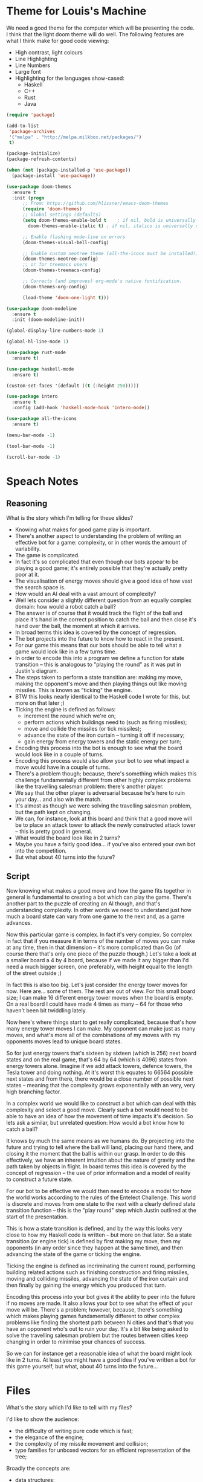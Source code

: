 * Theme for Louis's Machine
We need a good theme for the computer which will be presenting the
code.  I think that the light doom theme will do well.  The following
features are what I think make for good code viewing:
 - High contrast, light colours
 - Line Highlighting
 - Line Numbers
 - Large font
 - Highlighting for the languages show-cased:
   - Haskell
   - C++
   - Rust
   - Java

#+BEGIN_SRC emacs-lisp 
  (require 'package)

  (add-to-list
   'package-archives
   '("melpa" . "http://melpa.milkbox.net/packages/")
   t)

  (package-initialize)
  (package-refresh-contents)

  (when (not (package-installed-p 'use-package))
    (package-install 'use-package))

  (use-package doom-themes
    :ensure t
    :init (progn
	    ;; From: https://github.com/hlissner/emacs-doom-themes
	    (require 'doom-themes)
	    ;; Global settings (defaults)
	    (setq doom-themes-enable-bold t    ; if nil, bold is universally disabled
		  doom-themes-enable-italic t) ; if nil, italics is universally disabled

	    ;; Enable flashing mode-line on errors
	    (doom-themes-visual-bell-config)

	    ;; Enable custom neotree theme (all-the-icons must be installed!)
	    (doom-themes-neotree-config)
	    ;; or for treemacs users
	    (doom-themes-treemacs-config)

	    ;; Corrects (and improves) org-mode's native fontification.
	    (doom-themes-org-config)

	    (load-theme 'doom-one-light t)))

  (use-package doom-modeline
    :ensure t
    :init (doom-modeline-init))

  (global-display-line-numbers-mode 1)

  (global-hl-line-mode 1)

  (use-package rust-mode
    :ensure t)

  (use-package haskell-mode
    :ensure t)

  (custom-set-faces '(default ((t (:height 250)))))

  (use-package intero
    :ensure t
    :config (add-hook 'haskell-mode-hook 'intero-mode))

  (use-package all-the-icons
    :ensure t)

  (menu-bar-mode -1)

  (tool-bar-mode -1)

  (scroll-bar-mode -1)
#+END_SRC

#+RESULTS:

* Speach Notes
** Reasoning
What is the story which I'm telling for these slides?
 - Knowing what makes for good game play is important.
 - There's another aspect to understanding the problem of writing an
   effective bot for a game: complexity, or in other words the amount
   of variability.
 - The game is complicated.
 - In fact it's so complicated that even though our bots appear to be
   playing a good game; it's entirely possible that they're actually
   pretty poor at it.
 - The visualisation of energy moves should give a good idea of how
   vast the search space is.
 - How would an AI deal with a vast amount of complexity?
 - Well lets consider a slightly different question from an equally
   complex domain: how would a robot catch a ball?
 - The answer is of course that it would track the flight of the ball
   and place it's hand in the correct position to catch the ball and
   then close it's hand over the ball, the moment at which it arrives.
 - In broad terms this idea is covered by the concept of regression.
 - The bot projects into the future to know how to react in the
   present.
 - For our game this means that our bots should be able to tell what a
   game would look like in a few turns time.
 - In order to encode this into a program we define a function for
   state transition -- this is analogous to "playing the round" as it
   was put in Justin's diagram.
 - The steps taken to perform a state transition are: making my move,
   making the opponent's move and then playing things out like moving
   missiles.  This is known as "ticking" the engine.
 - BTW this looks nearly identical to the Haskell code I wrote for
   this, but more on that later ;)
 - Ticking the engine is defined as follows:
   - increment the round which we're on;
   - perform actions which buildings need to (such as firing
     missiles);
   - move and collide the missiles (or tick missiles);
   - advance the state of the iron curtain -- turning it off if
     necessary;
   - gain energy from energy towers and the static energy per turn;
 - Encoding this process into the bot is enough to see what the board
   would look like in a couple of turns.
 - Encoding this process would also allow your bot to see what impact
   a move would have in a couple of turns.
 - There's a problem though; because, there's something which makes
   this challenge fundamentally different from other highly complex
   problems like the travelling salesman problem: there's another
   player.
 - We say that the other player is adversarial because he's here to
   ruin your day... and also win the match.
 - It's almost as though we were solving the travelling salesman
   problem, but the path kept on changing.
 - We can, for instance, look at this board and think that a good move
   will be to place an attack tower to attack the newly constructed
   attack tower -- this is pretty good in general.
 - What would the board look like in 2 turns?
 - Maybe you have a fairly good idea... if you've also entered your
   own bot into the competition.
 - But what about 40 turns into the future?

** Script
Now knowing what makes a good move and how the game fits together in
general is fundamental to creating a bot which can play the game.
There's another part to the puzzle of creating an AI though, and
that's understanding complexity.  In other words we need to understand
just how much a board state can vary from one game to the next and, as
a game advances.

Now this particular game is complex.  In fact it's very complex.  So
complex in fact that if you measure it in terms of the number of moves
you can make at any time, then in that dimension -- it's more
complicated than Go (of course there that's only one piece of the
puzzle though.)  Let's take a look at a smaller board a 4 by 4 board,
because if we made it any bigger than I'd need a much bigger screen,
one preferably, with height equal to the length of the street outside
;)

In fact this is also too big.  Let's just consider the energy tower
moves for now.  Here are... some of them.  The rest are out of view.
For this small board size; I can make 16 different energy tower moves
when the board is empty.  On a real board I could have made 4 times as
many -- 64 for those who haven't been bit twiddling lately.

Now here's where things start to get really complicated, because
that's how many energy tower moves I can make.  My opponent can make
just as many moves, and what's more all of the combinations of my
moves with my opponents moves lead to unique board states.

So for just energy towers that's sixteen by sixteen (which is 256)
next board states and on the real game, that's 64 by 64 (which
is 4096) states from energy towers alone.  Imagine if we add attack
towers, defence towers, the Tesla tower and doing nothing.  At it's
worst this equates to 66564 possible next states and from there, there
would be a close number of possible next states -- meaning that the
complexity grows exponentially with an very, very high branching
factor.

In a complex world we would like to construct a bot which can deal
with this complexity and select a good move.  Clearly such a bot would
need to be able to have an idea of how the movement of time impacts
it's decision.  So lets ask a similar, but unrelated question: How
would a bot know how to catch a ball?

It knows by much the same means as we humans do.  By projecting into
the future and trying to tell where the ball will land, placing our
hand there, and closing it the moment that the ball is within our
grasp.  In order to do this effectively, we have an inherent intuition
about the nature of gravity and the path taken by objects in flight.
In board terms this idea is covered by the concept of regression --
the use of prior information and a model of reality to construct
a future state.

For our bot to be effective we would then need to encode a model for
how the world works according to the rules of the Entelect Challenge.
This world is discrete and moves from one state to the next with a
clearly defined state transition function -- this is the "play round"
step which Justin outlined at the start of the presentation.

This is how a state transition is defined, and by the way this looks
very close to how my Haskell code is written -- but more on that
later.  So a state transition (or engine tick) is defined by first
making my move, then my opponents (in any order since they happen at
the same time), and then advancing the state of the game or ticking
the engine.

Ticking the engine is defined as incriminating the current round,
performing building related actions such as finishing construction and
firing missiles, moving and colliding missiles, advancing the state of
the iron curtain and then finally by gaining the energy which you
produced that turn.

Encoding this process into your bot gives it the ability to peer into
the future if no moves are made.  It also allows your bot to see what
the effect of your move will be.  There's a problem; however, because,
there's something which makes playing games fundamentally different to
other complex problems like finding the shortest path between N cities
and that's that you have an opponent who's out to ruin your day.  It's
a bit like being asked to solve the travelling salesman problem but
the routes between cities keep changing in order to minimise your
chances of success.  

So we can for instance get a reasonable idea of what the board might
look like in 2 turns.  At least you might have a good idea if you've
written a bot for this game yourself, but what, about 40 turns into
the future...

* Files 
What's the story which I'd like to tell with my files?

I'd like to show the audience:
 - the difficulty of writing pure code which is fast;
 - the elegance of the engine;
 - the complexity of my missile movement and collision;
 - type families for unboxed vectors for an efficient representation
   of the tree;

Broadly the concepts are:
 - data structures;
 - memory layout;
 - algorithms;

The following files cover these concepts:
 - [[./eds-bot/src/SearchSpace.hs::38]] (Parallel and Concurrent Code)
 - [[./eds-bot/src/GameTree.hs::28]] (Tree representation)
 - [[./eds-bot/src/Engine.hs::12]] (Elegance of the Engine)
 - [[./eds-bot/src/Player.hs::208]] (bitwise insanity)
 - [[./eds-bot/src/Objective.hs::48]] (Search loop)
 - [[./eds-bot/src/Objective.hs::166]] (Confidence calculation)

** Notes
 - So you might be wondering what it's like to write a purely
   functional bot with these constraints;
 - And you'd be right -- discussion of thunks, parallel and concurrent
   code; (assume minimal knowledge of thunks)
   - Haskell execution model;
   - Haskell parallelism model;
   - Haskell concurrency model;
   - combined these things make stuff difficult;
 - Also it's difficult to make things fast enough;
   - discussion of the heap, and how thunks get allocated there;
   - even primitives are wrapped up;
   - analysing the program changes it:
     - on two occasions I made changes which bench marked faster, but
       were slower w/o instrumentation;
       - trying to allocate less for move selection;
       - trying to inline more bitwise operations;
     - bench marking a parallel program changes how it sparks;
 - On the plus side: I have some very elegant code for interacting
   with unboxed vectors as though they had more structure.
 - The tree structure I made with these is elegant, space efficient
   and fast.
 - The engine code is succinct, has no side effects and is dead easy
   to change.
 - How did I make it fast enough though... Like the others here; I
   made a crazy bitwise representation for the map which meant that
   all steps are done in constant time.
   - Take a look at the missile movement logic;
   - Take a look at the missile collision logic;
 - Take a look at the four recursive methods which illustrate the core
   Monte Carlo loop.
 - Take a look at the confidence calculation and how the type families
   made this easy.  From the Haskell wiki: Type Classes allow function
   overloading, and Type Families allow for the overloading of data
   representation based on a parametric type.  So here I said that I
   wanted an unboxed vector of tuples -- not possible because tuples
   are boxed types; however, the tuple is treated as a generic
   parameter which selects the data representation to use under the
   hood -- in this case that's two vectors of unboxed integers instead
   of the vector of tuples.  In practice this reduces the number of
   indirect calls dramatically and also makes the data much hotter on
   the cache because it's all much more spatially local.
 - I suppose that it's also worth noting that I took a look at the
   core at one point to try and see whether there were any instances
   of data being boxed unnecessarily.  This is an excellent way to
   improve the performance of your Haskell programs and while it
   sounds imposing -- isn't actually all that difficult.  Id
   recommend taking a look at the chapter on performance in the Real
   World Haskell book (available free online) for some basic
   guidelines on using core to improve performance and performance in
   general.

